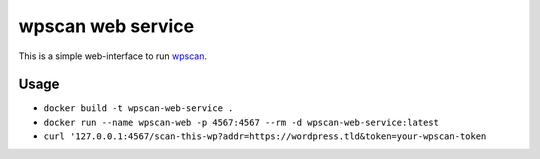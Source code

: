 wpscan web service
==================
This is a simple web-interface to run `wpscan`_.


Usage
-----

* ``docker build -t wpscan-web-service .``
* ``docker run --name wpscan-web -p 4567:4567 --rm -d wpscan-web-service:latest``

* ``curl '127.0.0.1:4567/scan-this-wp?addr=https://wordpress.tld&token=your-wpscan-token``

.. _wpscan: https://github.com/wpscanteam/wpscan/

